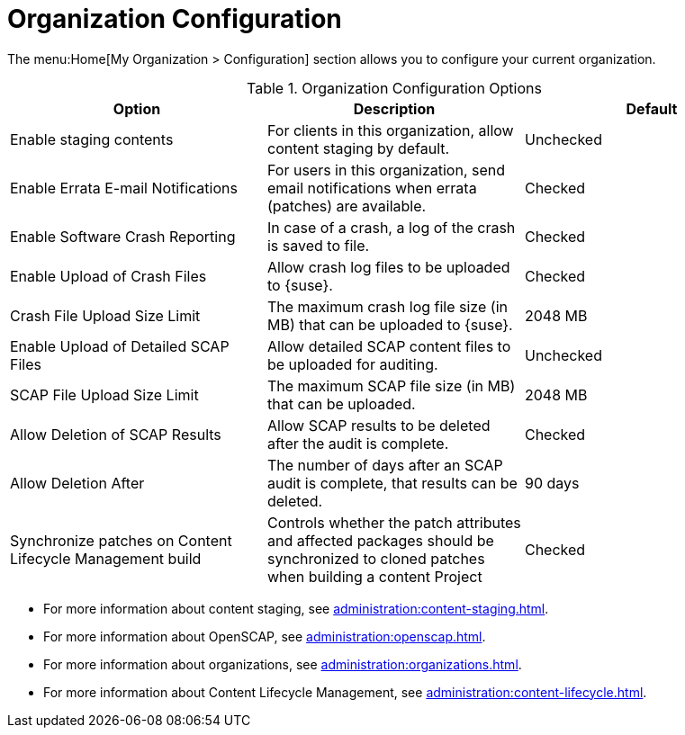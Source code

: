 [[ref-org-config]]
= Organization Configuration

The menu:Home[My Organization > Configuration] section allows you to configure your current organization.

[[org-config-options]]
.Organization Configuration Options
[cols="1,1,1", options="header"]
|===
| Option                            | Description   | Default
| Enable staging contents | For clients in this organization, allow content staging by default. | Unchecked
| Enable Errata E-mail Notifications | For users in this organization, send email notifications when errata (patches) are available. | Checked
| Enable Software Crash Reporting | In case of a crash, a log of the crash is saved to file. | Checked
| Enable Upload of Crash Files | Allow crash log files to be uploaded to {suse}. | Checked
| Crash File Upload Size Limit | The maximum crash log file size (in MB) that can be uploaded to {suse}. | 2048{nbsp}MB
| Enable Upload of Detailed SCAP Files | Allow detailed SCAP content files to be uploaded for auditing. | Unchecked
| SCAP File Upload Size Limit | The maximum SCAP file size (in MB) that can be uploaded. | 2048{nbsp}MB
| Allow Deletion of SCAP Results | Allow SCAP results to be deleted after the audit is complete. | Checked
| Allow Deletion After | The number of days after an SCAP audit is complete, that results can be deleted. | 90 days
| Synchronize patches on Content Lifecycle Management build | Controls whether the patch attributes and affected packages should be synchronized to cloned patches when building a content Project | Checked
|===



* For more information about content staging, see xref:administration:content-staging.adoc[].
* For more information about OpenSCAP, see xref:administration:openscap.adoc[].
* For more information about organizations, see xref:administration:organizations.adoc[].
* For more information about Content Lifecycle Management, see xref:administration:content-lifecycle.adoc[].
